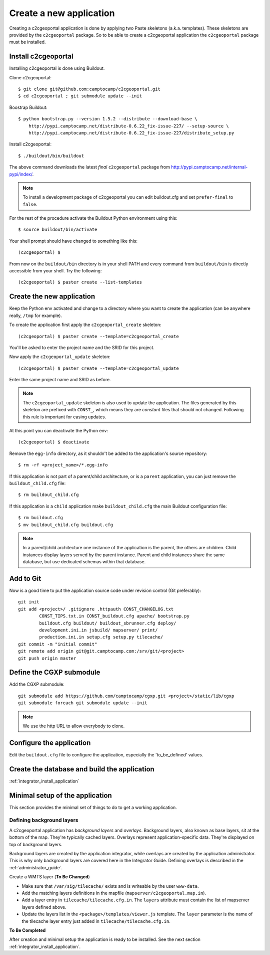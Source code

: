 .. _integrator_create_application:

Create a new application
========================

Creating a c2cgeoportal application is done by applying two Paste skeletons
(a.k.a. templates). These skeletons are provided by the ``c2cgeoportal``
package. So to be able to create a c2cgeoportal application the
``c2cgeoportal`` package must be installed.

Install c2cgeoportal
--------------------

Installing c2cgeoportal is done using Buildout.

Clone c2cgeoportal::

    $ git clone git@github.com:camptocamp/c2cgeoportal.git
    $ cd c2cgeoportal ; git submodule update --init

Boostrap Buildout::

    $ python bootstrap.py --version 1.5.2 --distribute --download-base \
        http://pypi.camptocamp.net/distribute-0.6.22_fix-issue-227/ --setup-source \
        http://pypi.camptocamp.net/distribute-0.6.22_fix-issue-227/distribute_setup.py

Install c2cgeoportal::

    $ ./buildout/bin/buildout

The above command downloads the latest *final* ``c2cgeoportal`` package from
http://pypi.camptocamp.net/internal-pypi/index/.

.. note::

    To install a development package of c2cgeoportal you can edit buildout.cfg
    and set ``prefer-final`` to ``false``.

For the rest of the procedure activate the Buildout Python environment
using this::

    $ source buildout/bin/activate

Your shell prompt should have changed to something like this::

    (c2cgeoportal) $

From now on the ``buildout/bin`` directory is in your shell PATH and
every command from ``buildout/bin`` is directly accessible from your
shell. Try the following::

    (c2cgeoportal) $ paster create --list-templates

Create the new application
--------------------------

Keep the Python env activated and change to a directory where you want to
create the application (can be anywhere really, ``/tmp`` for example).

To create the application first apply the ``c2cgeoportal_create`` skeleton::

    (c2cgeoportal) $ paster create --template=c2cgeoportal_create

You'll be asked to enter the project name and the SRID for this project.

Now apply the ``c2cgeoportal_update`` skeleton::

    (c2cgeoportal) $ paster create --template=c2cgeoportal_update

Enter the same project name and SRID as before.

.. note::

    The ``c2cgeoportal_update`` skeleton is also used to update the
    application. The files generated by this skeleton are prefixed with
    ``CONST_``, which means they are *constant* files that should not changed.
    Following this rule is important for easing updates.

At this point you can deactivate the Python env::

    (c2cgeoportal) $ deactivate

Remove the ``egg-info`` directory, as it shouldn't be added to the
application's source repository::

    $ rm -rf <project_name>/*.egg-info

If this application is not part of a parent/child architecture, or is
a ``parent`` application, you can just remove the ``buildout_child.cfg`` file::

    $ rm buildout_child.cfg

If this application is a ``child`` application make ``buildout_child.cfg`` the
main Buildout configuration file::

    $ rm buildout.cfg
    $ mv buildout_child.cfg buildout.cfg

.. note::

    In a parent/child architecture one instance of the application is the
    parent, the others are children. Child instances display layers
    served by the parent instance. Parent and child instances share
    the same database, but use dedicated schemas within that database.

Add to Git
----------

Now is a good time to put the application source code under revision
control (Git preferably)::

    git init
    git add <project>/ .gitignore .httpauth CONST_CHANGELOG.txt 
            CONST_TIPS.txt.in CONST_buildout.cfg apache/ bootstrap.py
            buildout.cfg buildout/ buildout_sbrunner.cfg deploy/ 
            development.ini.in jsbuild/ mapserver/ print/
            production.ini.in setup.cfg setup.py tilecache/
    git commit -m "initial commit"
    git remote add origin git@git.camptocamp.com:/srv/git/<project>
    git push origin master

Define the CGXP submodule
-------------------------

Add the CGXP submodule::

    git submodule add https://github.com/camptocamp/cgxp.git <project>/static/lib/cgxp
    git submodule foreach git submodule update --init
 
.. note::

   We use the http URL to allow everybody to clone.


Configure the application
-------------------------

Edit the ``buildout.cfg`` file to configure the application, 
especially the 'to_be_defined' values.

Create the database and build the application
---------------------------------------------

:ref:`integrator_install_application`

Minimal setup of the application
--------------------------------

This section provides the minimal set of things to do to get a working
application.

Defining background layers
~~~~~~~~~~~~~~~~~~~~~~~~~~

A c2cgeoportal application has *background layers* and *overlays*. Background
layers, also known as base layers, sit at the bottom of the map. They're
typically cached layers. Overlays represent application-specific data. They're
displayed on top of background layers.

Background layers are created by the application integrator, while overlays are
created by the application administrator. This is why only background layers
are covered here in the Integrator Guide. Defining overlays is described in the
:ref:`administrator_guide`.

Create a WMTS layer (**To Be Changed**)

* Make sure that ``/var/sig/tilecache/`` exists and is writeable by the user ``www-data``.
* Add the matching layers definitions in the mapfile (``mapserver/c2cgeoportal.map.in``).
* Add a layer entry in ``tilecache/tilecache.cfg.in``. The ``layers`` attribute 
  must contain the list of mapserver layers defined above.
* Update the layers list in the ``<package>/templates/viewer.js`` template. 
  The ``layer`` parameter is the name 
  of the tilecache layer entry just added in ``tilecache/tilecache.cfg.in``.

**To Be Completed**

After creation and minimal setup the application is ready to be installed.
See the next section :ref:`integrator_install_application`.

